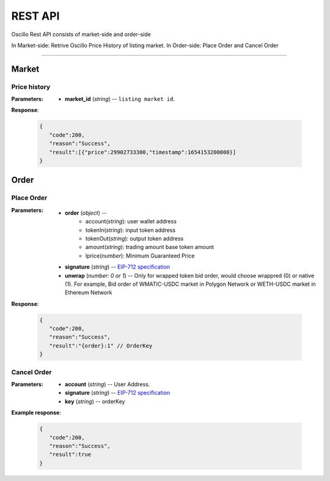 REST API 
********


Oscillo Rest API consists of market-side and order-side

In Market-side: Retrive Oscillo Price History of listing market.
In Order-side: Place Order and Cancel Order 

-----


Market
======


Price history
++++++++++++++++

.. http:get::  /api/market/(string:market_id)/prices 


:Parameters:

   * **market_id** (*string*) -- ``listing market id``.


**Response**:

    .. sourcecode:: json

      {
         "code":200,
         "reason":"Success",
         "result":[{"price":29902733300,"timestamp":1654153200000}]
      }


Order
=====


Place Order
++++++++++++++++

.. http:post::  /api/order 


:Parameters:

   * **order** (*object*) -- 
            - account(*string*): user wallet address
            - tokenIn(*string*): input token address
            - tokenOut(*string*): output token address
            - amount(*string*): trading amount base token amount
            - lprice(*number*): Minimum Guaranteed Price

   * **signature** (*string*) -- `EIP-712 specification`_

   * **unwrap** (*number: 0 or 1*) -- Only for wrapped token bid order, would choose wrappred (0) or native (1). For example, Bid order of WMATIC-USDC market in Polygon Network or WETH-USDC market in Ethereum Network


**Response**:

    .. sourcecode:: json

      {
         "code":200,
         "reason":"Success",
         "result":"{order}:1" // OrderKey
      }


.. code-block:: TypeScript
   :caption: *Place Order Sample*

   const OrderTypeFields = [
      { name: 'account', type: 'address' },
      { name: 'tokenIn', type: 'address' },
      { name: 'tokenOut', type: 'address' },
      { name: 'amount', type: 'uint256' },
      { name: 'lprice', type: 'uint256' }
   ]
   /**
    * PlaceOrder
    */
    async placeOrder(tokenIn: string, tokenOut: string, amount: string, lPrice: number, unwrap: number = 0) {
        const order = { account: this._wallet.address, tokenIn: tokenIn, tokenOut: tokenOut, amount: amount, lprice: lPrice.toFixed() }
        const domain = { name: 'Oscillo', version: 'v1', chainId: OSC.POLYGON.CHAIN_ID, verifyingContract: OSC.POLYGON.EXCHANGE_ADDRESS }
        const types: Record<string, Array<TypedDataField>> = { Order: OrderTypeFields }
        const signature = await this._wallet._signTypedData(domain, types, order)
        
        const data = { order: order, signature: signature, unwarp: unwrap }
        return axios({ method: 'POST', url: `${OSC.POLYGON.REST_ENDPOINT}/order`, data })
    }






Cancel Order
++++++++++++++++

.. http:delete::  /api/order 


:Parameters:

   * **account** (*string*) -- User Address.
   * **signature** (*string*) -- `EIP-712 specification`_
   * **key** (*string*) -- orderKey



**Example response**:

    .. sourcecode:: json

      {
         "code":200,
         "reason":"Success",
         "result":true
      }


.. code-block:: TypeScript
   :caption: *Cancel Order Sample*

   const CancelTypeFields = [{ name: 'key', type: 'string' }]
   /**
    * CancelOrder
    */
    async cancelOrder(key: string) {
        const domain = { name: 'Oscillo', version: 'v1', chainId: OSC.POLYGON.CHAIN_ID, verifyingContract: OSC.POLYGON.EXCHANGE_ADDRESS }
        const types: Record<string, Array<TypedDataField>> = { Cancel: CancelTypeFields }
        const signature = await this._wallet._signTypedData(domain, types, { key })
        const data = { key, signature: signature, account: this._wallet.address }
        
        return axios({ method: 'DELETE', url: `${OSC.POLYGON.REST_ENDPOINT}/order`, data })
    }


.. _EIP-712 specification: https://docs.ethers.io/v5/api/signer/#Signer-signTypedData
   